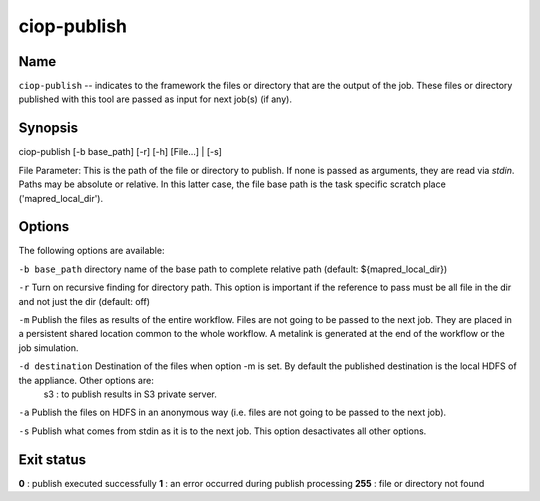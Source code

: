 ciop-publish
============

Name
----

``ciop-publish`` -- indicates to the framework the files or directory that are the output of the job. These files or directory published with this tool are passed as input for next job(s) (if any).

Synopsis
--------

ciop-publish [-b base_path] [-r] [-h] [File...] | [-s]


File Parameter:
This is the path of the file or directory to publish. If none is passed as arguments, they are read via *stdin*. Paths may be absolute or relative. In this latter case, the file base path is the task specific scratch place ('mapred_local_dir').
  
Options
-------

The following options are available:

``-b base_path``      directory name of the base path to complete relative path (default: ${mapred_local_dir})

``-r``                Turn on recursive finding for directory path. This option is important if the reference to pass must be all file in the dir and not just the dir (default: off)

``-m``                Publish the files as results of the entire workflow. Files are not going to be passed to the next job. They are placed in a persistent shared location common to the whole workflow. A metalink is generated at the end of the workflow or the job simulation.

``-d destination``    Destination of the files when option -m is set. By default the published destination is the local HDFS of the appliance. Other options are:
                        s3 : to publish results in S3 private server.

``-a``                Publish the files on HDFS in an anonymous way (i.e. files are not going to be passed to the next job).

``-s``                Publish what comes from stdin as it is to the next job. This option desactivates all other options.
    
Exit status
-----------
**0** : publish executed successfully
**1** : an error occurred during publish processing
**255** : file or directory not found